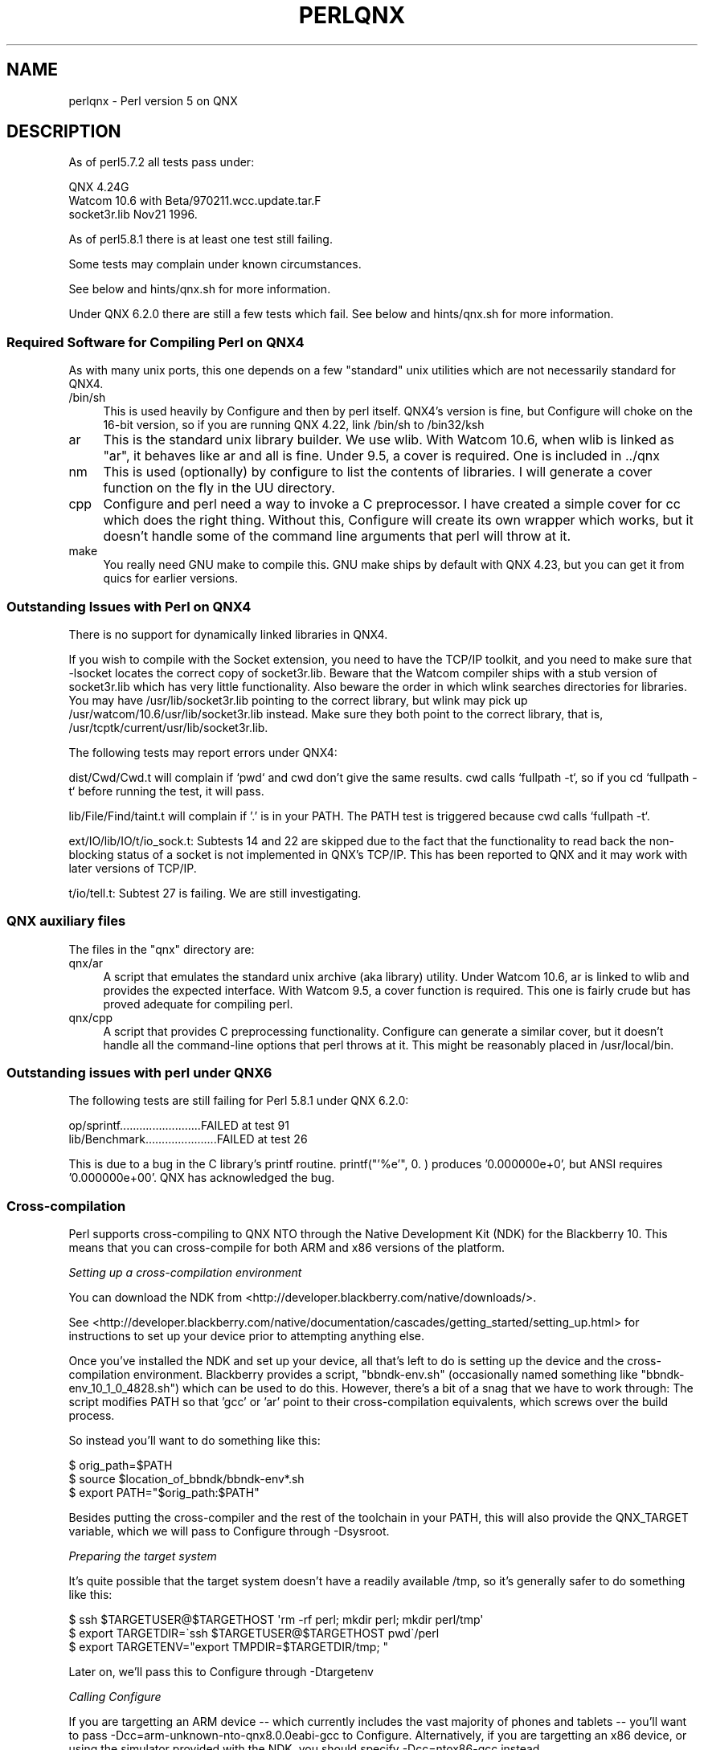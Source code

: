 .\" Automatically generated by Pod::Man 5.0102 (Pod::Simple 3.45)
.\"
.\" Standard preamble:
.\" ========================================================================
.de Sp \" Vertical space (when we can't use .PP)
.if t .sp .5v
.if n .sp
..
.de Vb \" Begin verbatim text
.ft CW
.nf
.ne \\$1
..
.de Ve \" End verbatim text
.ft R
.fi
..
.\" \*(C` and \*(C' are quotes in nroff, nothing in troff, for use with C<>.
.ie n \{\
.    ds C` ""
.    ds C' ""
'br\}
.el\{\
.    ds C`
.    ds C'
'br\}
.\"
.\" Escape single quotes in literal strings from groff's Unicode transform.
.ie \n(.g .ds Aq \(aq
.el       .ds Aq '
.\"
.\" If the F register is >0, we'll generate index entries on stderr for
.\" titles (.TH), headers (.SH), subsections (.SS), items (.Ip), and index
.\" entries marked with X<> in POD.  Of course, you'll have to process the
.\" output yourself in some meaningful fashion.
.\"
.\" Avoid warning from groff about undefined register 'F'.
.de IX
..
.nr rF 0
.if \n(.g .if rF .nr rF 1
.if (\n(rF:(\n(.g==0)) \{\
.    if \nF \{\
.        de IX
.        tm Index:\\$1\t\\n%\t"\\$2"
..
.        if !\nF==2 \{\
.            nr % 0
.            nr F 2
.        \}
.    \}
.\}
.rr rF
.\" ========================================================================
.\"
.IX Title "PERLQNX 1"
.TH PERLQNX 1 2024-02-27 "perl v5.40.0" "Perl Programmers Reference Guide"
.\" For nroff, turn off justification.  Always turn off hyphenation; it makes
.\" way too many mistakes in technical documents.
.if n .ad l
.nh
.SH NAME
perlqnx \- Perl version 5 on QNX
.SH DESCRIPTION
.IX Header "DESCRIPTION"
As of perl5.7.2 all tests pass under:
.PP
.Vb 3
\&  QNX 4.24G
\&  Watcom 10.6 with Beta/970211.wcc.update.tar.F
\&  socket3r.lib Nov21 1996.
.Ve
.PP
As of perl5.8.1 there is at least one test still failing.
.PP
Some tests may complain under known circumstances.
.PP
See below and hints/qnx.sh for more information.
.PP
Under QNX 6.2.0 there are still a few tests which fail.
See below and hints/qnx.sh for more information.
.SS "Required Software for Compiling Perl on QNX4"
.IX Subsection "Required Software for Compiling Perl on QNX4"
As with many unix ports, this one depends on a few "standard"
unix utilities which are not necessarily standard for QNX4.
.IP /bin/sh 4
.IX Item "/bin/sh"
This is used heavily by Configure and then by
perl itself. QNX4's version is fine, but Configure
will choke on the 16\-bit version, so if you are
running QNX 4.22, link /bin/sh to /bin32/ksh
.IP ar 4
.IX Item "ar"
This is the standard unix library builder.
We use wlib. With Watcom 10.6, when wlib is
linked as "ar", it behaves like ar and all is
fine. Under 9.5, a cover is required. One is
included in ../qnx
.IP nm 4
.IX Item "nm"
This is used (optionally) by configure to list
the contents of libraries. I will generate
a cover function on the fly in the UU directory.
.IP cpp 4
.IX Item "cpp"
Configure and perl need a way to invoke a C
preprocessor. I have created a simple cover
for cc which does the right thing. Without this,
Configure will create its own wrapper which works,
but it doesn't handle some of the command line arguments
that perl will throw at it.
.IP make 4
.IX Item "make"
You really need GNU make to compile this. GNU make
ships by default with QNX 4.23, but you can get it
from quics for earlier versions.
.SS "Outstanding Issues with Perl on QNX4"
.IX Subsection "Outstanding Issues with Perl on QNX4"
There is no support for dynamically linked libraries in QNX4.
.PP
If you wish to compile with the Socket extension, you need
to have the TCP/IP toolkit, and you need to make sure that
\&\-lsocket locates the correct copy of socket3r.lib. Beware
that the Watcom compiler ships with a stub version of
socket3r.lib which has very little functionality. Also
beware the order in which wlink searches directories for
libraries. You may have /usr/lib/socket3r.lib pointing to
the correct library, but wlink may pick up
/usr/watcom/10.6/usr/lib/socket3r.lib instead. Make sure
they both point to the correct library, that is,
/usr/tcptk/current/usr/lib/socket3r.lib.
.PP
The following tests may report errors under QNX4:
.PP
dist/Cwd/Cwd.t will complain if `pwd` and cwd don't give
the same results. cwd calls `fullpath \-t`, so if you
cd `fullpath \-t` before running the test, it will
pass.
.PP
lib/File/Find/taint.t will complain if '.' is in your
PATH. The PATH test is triggered because cwd calls
`fullpath \-t`.
.PP
ext/IO/lib/IO/t/io_sock.t: Subtests 14 and 22 are skipped due to
the fact that the functionality to read back the non-blocking
status of a socket is not implemented in QNX's TCP/IP. This has
been reported to QNX and it may work with later versions of
TCP/IP.
.PP
t/io/tell.t: Subtest 27 is failing. We are still investigating.
.SS "QNX auxiliary files"
.IX Subsection "QNX auxiliary files"
The files in the "qnx" directory are:
.IP qnx/ar 4
.IX Item "qnx/ar"
A script that emulates the standard unix archive (aka library)
utility.  Under Watcom 10.6, ar is linked to wlib and provides the
expected interface. With Watcom 9.5, a cover function is
required. This one is fairly crude but has proved adequate for
compiling perl.
.IP qnx/cpp 4
.IX Item "qnx/cpp"
A script that provides C preprocessing functionality.  Configure can
generate a similar cover, but it doesn't handle all the command-line
options that perl throws at it. This might be reasonably placed in
/usr/local/bin.
.SS "Outstanding issues with perl under QNX6"
.IX Subsection "Outstanding issues with perl under QNX6"
The following tests are still failing for Perl 5.8.1 under QNX 6.2.0:
.PP
.Vb 2
\&  op/sprintf.........................FAILED at test 91
\&  lib/Benchmark......................FAILED at test 26
.Ve
.PP
This is due to a bug in the C library's printf routine.
printf("'%e'", 0. ) produces '0.000000e+0', but ANSI requires
\&'0.000000e+00'. QNX has acknowledged the bug.
.SS Cross-compilation
.IX Subsection "Cross-compilation"
Perl supports cross-compiling to QNX NTO through the
Native Development Kit (NDK) for the Blackberry 10.  This means that you
can cross-compile for both ARM and x86 versions of the platform.
.PP
\fISetting up a cross-compilation environment\fR
.IX Subsection "Setting up a cross-compilation environment"
.PP
You can download the NDK from
<http://developer.blackberry.com/native/downloads/>.
.PP
See
<http://developer.blackberry.com/native/documentation/cascades/getting_started/setting_up.html>
for instructions to set up your device prior to attempting anything else.
.PP
Once you've installed the NDK and set up your device, all that's
left to do is setting up the device and the cross-compilation
environment.  Blackberry provides a script, \f(CW\*(C`bbndk\-env.sh\*(C'\fR (occasionally
named something like \f(CW\*(C`bbndk\-env_10_1_0_4828.sh\*(C'\fR) which can be used
to do this.  However, there's a bit of a snag that we have to work through:
The script modifies PATH so that 'gcc' or 'ar' point to their
cross-compilation equivalents, which screws over the build process.
.PP
So instead you'll want to do something like this:
.PP
.Vb 3
\&    $ orig_path=$PATH
\&    $ source $location_of_bbndk/bbndk\-env*.sh
\&    $ export PATH="$orig_path:$PATH"
.Ve
.PP
Besides putting the cross-compiler and the rest of the toolchain in your
PATH, this will also provide the QNX_TARGET variable, which
we will pass to Configure through \-Dsysroot.
.PP
\fIPreparing the target system\fR
.IX Subsection "Preparing the target system"
.PP
It's quite possible that the target system doesn't have a readily
available /tmp, so it's generally safer to do something like this:
.PP
.Vb 3
\& $ ssh $TARGETUSER@$TARGETHOST \*(Aqrm \-rf perl; mkdir perl; mkdir perl/tmp\*(Aq
\& $ export TARGETDIR=\`ssh $TARGETUSER@$TARGETHOST pwd\`/perl
\& $ export TARGETENV="export TMPDIR=$TARGETDIR/tmp; "
.Ve
.PP
Later on, we'll pass this to Configure through \-Dtargetenv
.PP
\fICalling Configure\fR
.IX Subsection "Calling Configure"
.PP
If you are targetting an ARM device \-\- which currently includes the vast 
majority of phones and tablets \-\- you'll want to pass
\&\-Dcc=arm\-unknown\-nto\-qnx8.0.0eabi\-gcc to Configure.  Alternatively, if you 
are targetting an x86 device, or using the simulator provided with the NDK,
you should specify \-Dcc=ntox86\-gcc instead.
.PP
A sample Configure invocation looks something like this:
.PP
.Vb 6
\&    ./Configure \-des \-Dusecrosscompile \e
\&        \-Dsysroot=$QNX_TARGET          \e
\&        \-Dtargetdir=$TARGETDIR         \e
\&        \-Dtargetenv="$TARGETENV"       \e
\&        \-Dcc=ntox86\-gcc                \e
\&        \-Dtarghost=... # Usual cross\-compilation options
.Ve
.SH AUTHOR
.IX Header "AUTHOR"
Norton T. Allen (allen@huarp.harvard.edu)
